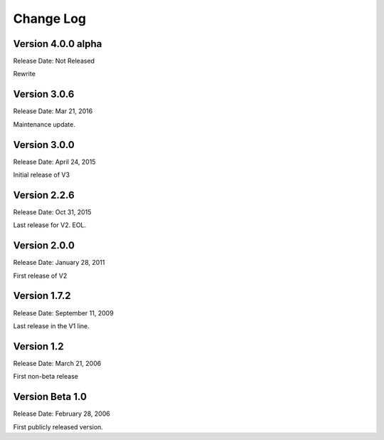 ##########
Change Log
##########

Version 4.0.0 alpha
===================

Release Date: Not Released

Rewrite

Version 3.0.6
=============

Release Date: Mar 21, 2016

Maintenance update.

Version 3.0.0
=============

Release Date: April 24, 2015

Initial release of V3

Version 2.2.6
=============

Release Date: Oct 31, 2015

Last release for V2. EOL.

Version 2.0.0
=============

Release Date: January 28, 2011

First release of V2

Version 1.7.2
=============

Release Date: September 11, 2009

Last release in the V1 line.

Version 1.2
===========

Release Date: March 21, 2006

First non-beta release

Version Beta 1.0
================

Release Date: February 28, 2006

First publicly released version.
